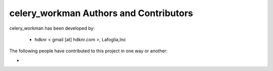celery_workman Authors and Contributors
------------------------------------------------------------------------
celery_workman has been developed by:

 * hdknr < gmail [at] hdknr.com >, Lafoglia,Inc

The following people have contributed to this project in one way or another:

*